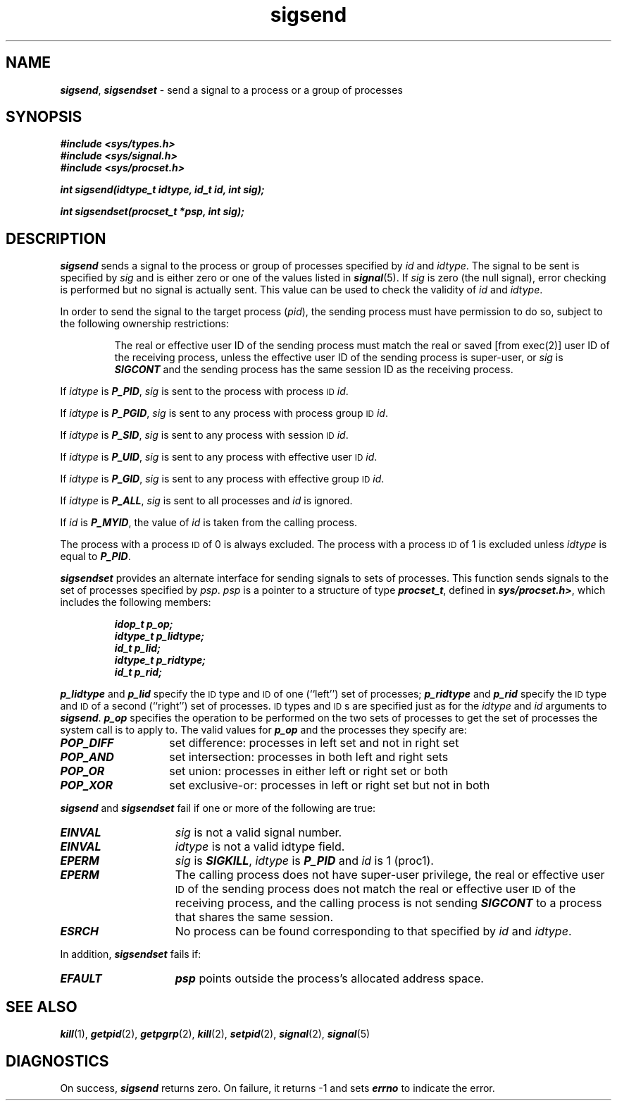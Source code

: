'\"macro stdmacro
.if n .pH g2.sigsend @(#)sigsend	41.7 of 5/26/91
.\" Copyright 1991 UNIX System Laboratories, Inc.
.\" Copyright 1989, 1990 AT&T
.nr X
.if \nX=0 .ds x} sigsend 2 "" "\&"
.if \nX=1 .ds x} sigsend 2 ""
.if \nX=2 .ds x} sigsend 2 "" "\&"
.if \nX=3 .ds x} sigsend "" "" "\&"
.TH \*(x}
.SH NAME
\f4sigsend\f1, \f4sigsendset\f1 \- send a signal to a process or a group of processes
.SH SYNOPSIS
\f4#include <sys/types.h>\f1
.br
\f4#include <sys/signal.h>\f1
.br
\f4#include <sys/procset.h>\f1
.P
\f4int sigsend(idtype_t idtype, id_t id, int sig);\f1
.P
\f4int sigsendset(procset_t *psp, int sig);\f1
.SH DESCRIPTION
\f4sigsend\fP sends a signal to the process or group of processes specified
by \f2id\fP and \f2idtype\f1.
The signal to be sent is specified by \f2sig\f1 and is either zero
or one of the values listed in \f4signal\fP(5).
If \f2sig\f1 is zero (the null signal), error checking is performed but no signal is
actually sent.  This value can be used to check the validity of \f2id\fP and 
\f2idtype\f1.
.P
In order to send the signal to the target process (\f2pid\fP),
the sending process must have permission to do so, subject to the
following ownership restrictions:
.IP
The real or effective user ID of the sending process must match
the real or saved [from exec(2)] user ID of the receiving process,
unless the effective user ID of the 
sending process is super-user, or
\f2sig\f1 is \f4SIGCONT\fP and the sending process has the same session
ID as the receiving process.
.\".P
.\"If the Enhanced Security Utilities are installed and running,
.\"the Mandatory Access Control level of the target process must
.\"equal the level of the process calling \f4kill\fP, unless:
.\".TP
.\"\(bu
.\"the target process has the \f4P_COMPAT\fP privilege, or
.\".TP
.\"\(bu
.\"the calling process has the \f4P_MACWRITE\fP or the \f4P_COMPAT\fP
.\"privileges.
.PP
If \f2idtype\f1 is \f4P_PID\fP, \f2sig\f1 is sent to the process with process
\s-1ID\s+1 \f2id\fP.
.PP
If \f2idtype\f1 is \f4P_PGID\fP, \f2sig\f1 is sent to any process with process
group \s-1ID\s+1 \f2id\fP.
.PP
If \f2idtype\f1 is \f4P_SID\fP, \f2sig\f1 is sent to any process with session
\s-1ID\s+1 \f2id\fP.
.PP
If \f2idtype\f1 is \f4P_UID\fP, \f2sig\f1 is sent to any process with 
effective user \s-1ID\s+1 \f2id\fP.
.PP
If \f2idtype\f1 is \f4P_GID\fP, \f2sig\f1 is sent to any process with
effective group \s-1ID\s+1 \f2id\fP.
.PP
If \f2idtype\f1 is \f4P_ALL\fP, \f2sig\f1 is sent to all processes and
\f2id\fP is ignored.
.PP
If \f2id\fP is \f4P_MYID\fP, the value of \f2id\f1 is taken from the calling
process.
.PP
The process with a process \s-1ID\s+1 of 0 is always excluded.  The process with a
process \s-1ID\s+1 of 1 is excluded unless \f2idtype\f1 is equal to \f4P_PID\fP.
.PP
\f4sigsendset\fP provides an alternate interface for sending signals to
sets of processes.
This function sends signals to the set of processes specified by \f2psp\fP.
\f2psp\f1 is a pointer to a structure of type \f4procset_t\f1, defined in
\f4sys/procset.h>\f1, which includes the following members:
.PP
.RS
.nf
.ft 4
idop_t       p_op;
idtype_t     p_lidtype;
id_t         p_lid;
idtype_t     p_ridtype;
id_t         p_rid;
.ft 1
.fi
.RE
.P
\f4p_lidtype\f1
and
\f4p_lid\f1
specify the \s-1ID\s0 type and \s-1ID\s0 of one (``left'') set of processes;
\f4p_ridtype\f1
and
\f4p_rid\f1
specify the \s-1ID\s0 type and \s-1ID\s0 of a second (``right'') set of processes.
\s-1ID\s0 types and \s-1ID\s0s are specified just as for the
.I idtype
and
.I id
arguments to
\f4sigsend\fP.
\f4p_op\f1
specifies the operation to be performed on the two sets of processes to get
the set of processes the system call is to apply to.
The valid values for
\f4p_op\f1
and the processes they specify are:
.TP 14n
\f4POP_DIFF\f1
set difference: processes in left set and not in right set
.TP
\f4POP_AND\f1
set intersection: processes in both left and right sets
.TP
\f4POP_OR\f1
set union: processes in either left or right set or both
.TP
\f4POP_XOR\f1
set exclusive-or: processes in left or right set but not in both
.PP
\f4sigsend\fP and \f4sigsendset\fP fail if one or more of the following are true:
.TP 15
\f4EINVAL\fP
\f2sig\f1 is not a valid signal number.
.TP
\f4EINVAL\fP
\f2idtype\f1 is not a valid idtype field.
.TP
\f4EPERM\fP
\f2sig\f1 is \f4SIGKILL\fP, \f2idtype\f1 is \f4P_PID\fP and \f2id\fP
is 1 (proc1).
.TP
\f4EPERM\fP
The calling process does not have super-user privilege,
the real or effective user \s-1ID\s+1 of the sending process
does not match the real or effective user \s-1ID\s+1 of the
receiving process, and the calling process is not sending \f4SIGCONT\fP to a
process that shares the same session.
.TP
\f4ESRCH\fP
No process can be found corresponding to that specified by \f2id\fP and
\f2idtype\f1.
.PP
In addition, \f4sigsendset\fP fails if:
.TP 15
\f4EFAULT\fP
\f4psp\f1 points outside the process's allocated address space.
.SH SEE ALSO
\f4kill\fP(1),
\f4getpid\fP(2), \f4getpgrp\fP(2), \f4kill\fP(2),
\f4setpid\fP(2), \f4signal\fP(2), \f4signal\fP(5)
.SH DIAGNOSTICS
On success, \f4sigsend\fP returns zero.
On failure, it returns \-1 and sets \f4errno\f1 to indicate the error.
.\"	@(#)sigsend.2	1 of 10/4/88
.Ee
